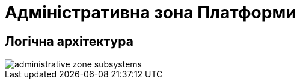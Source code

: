= Адміністративна зона Платформи

== Логічна архітектура

image::architecture/platform/administrative/administrative-zone-subsystems.svg[]
